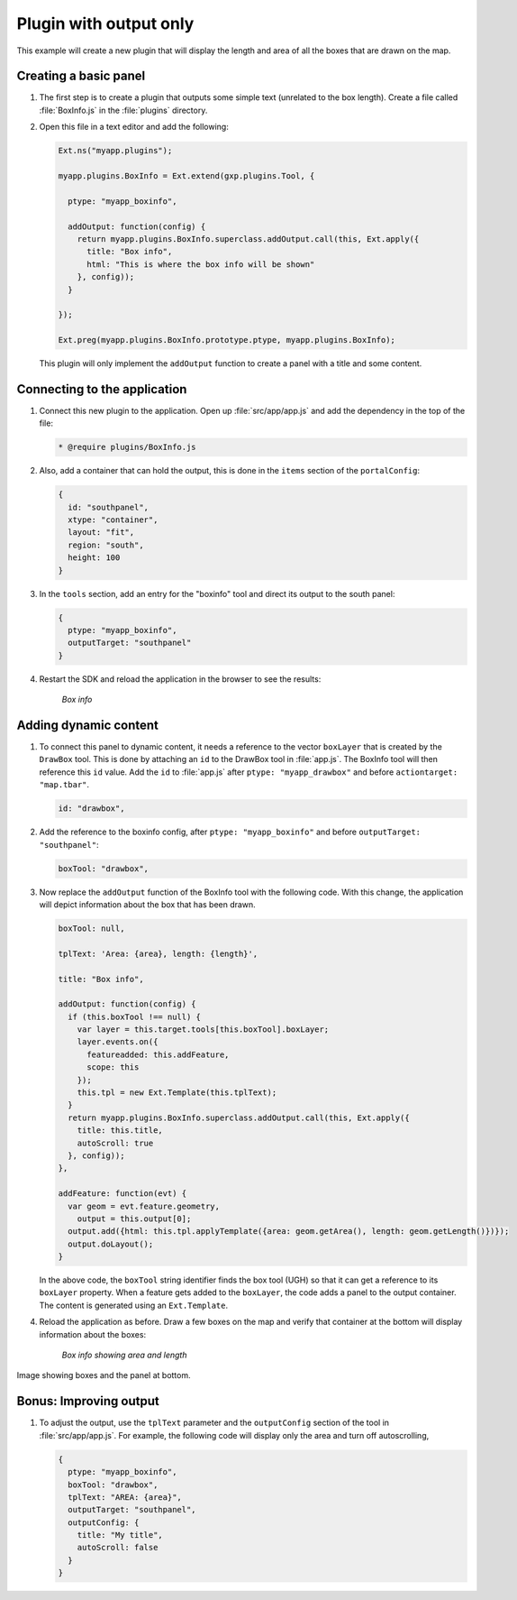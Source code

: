 .. _apps.plugincreate.output:

Plugin with output only
=======================

This example will create a new plugin that will display the length and area of all the boxes that are drawn on the map. 

.. todo:: Technically, doesn't this plugin have an output?

Creating a basic panel
----------------------

#. The first step is to create a plugin that outputs some simple text (unrelated to the box length). Create a file called :file:`BoxInfo.js` in the :file:`plugins` directory.

#. Open this file in a text editor and add the following:

   .. code-block:: javascript

      Ext.ns("myapp.plugins");

      myapp.plugins.BoxInfo = Ext.extend(gxp.plugins.Tool, {

        ptype: "myapp_boxinfo",

        addOutput: function(config) {
          return myapp.plugins.BoxInfo.superclass.addOutput.call(this, Ext.apply({
            title: "Box info",
            html: "This is where the box info will be shown"
          }, config));
        }

      });

      Ext.preg(myapp.plugins.BoxInfo.prototype.ptype, myapp.plugins.BoxInfo);

  This plugin will only implement the ``addOutput`` function to create a panel with a title and some content.

Connecting to the application
-----------------------------

#. Connect this new plugin to the application. Open up :file:`src/app/app.js` and add the dependency in the top of the file:

   .. code-block:: javascript

      * @require plugins/BoxInfo.js

#. Also, add a container that can hold the output, this is done in the ``items`` section of the ``portalConfig``:

   .. code-block:: javascript

      {
        id: "southpanel",
        xtype: "container",
        layout: "fit",
        region: "south",
        height: 100
      }

#. In the ``tools`` section, add an entry for the "boxinfo" tool and direct its output to the south panel:

   .. code-block:: javascript

      {
        ptype: "myapp_boxinfo",
        outputTarget: "southpanel"
      }

#. Restart the SDK and reload the application in the browser to see the results:

   .. figure:: img/output_boxinfo.png

      *Box info*


Adding dynamic content
----------------------

#. To connect this panel to dynamic content, it needs a reference to the vector ``boxLayer`` that is created by the ``DrawBox`` tool. This is done by attaching an ``id`` to the DrawBox tool in :file:`app.js`. The BoxInfo tool will then reference this ``id`` value. Add the ``id`` to :file:`app.js` after ``ptype: "myapp_drawbox"`` and before ``actiontarget: "map.tbar"``. 

   .. todo:: Unhappy with calling things "BoxInfo tool" etc. Camel case, monospace, tool versus plugin, what is this really referring to?

   .. code-block:: javascript

      id: "drawbox",

#. Add the reference to the boxinfo config, after ``ptype: "myapp_boxinfo"`` and before ``outputTarget: "southpanel"``:

   .. code-block:: javascript

      boxTool: "drawbox",

#. Now replace the ``addOutput`` function of the BoxInfo tool with the following code. With this change, the application will depict information about the box that has been drawn.

   .. code-block:: javascript

      boxTool: null,

      tplText: 'Area: {area}, length: {length}',

      title: "Box info",

      addOutput: function(config) {
        if (this.boxTool !== null) {
          var layer = this.target.tools[this.boxTool].boxLayer;
          layer.events.on({
            featureadded: this.addFeature,
            scope: this
          });
          this.tpl = new Ext.Template(this.tplText);
        }
        return myapp.plugins.BoxInfo.superclass.addOutput.call(this, Ext.apply({
          title: this.title,
          autoScroll: true
        }, config));
      },

      addFeature: function(evt) {
        var geom = evt.feature.geometry,
          output = this.output[0];
        output.add({html: this.tpl.applyTemplate({area: geom.getArea(), length: geom.getLength()})});        
        output.doLayout();
      }

   In the above code, the ``boxTool`` string identifier finds the box tool (UGH) so that it can get a reference to its ``boxLayer`` property. When a feature gets added to the ``boxLayer``, the code adds a panel to the output container. The content is generated using an ``Ext.Template``.

   .. todo:: Way too much happening all at the same time here. Can this be broken up into discrete steps?

#. Reload the application as before. Draw a few boxes on the map and verify that container at the bottom will display information about the boxes:

   .. figure:: img/output_boxinfo_arealength.png

      *Box info showing area and length*

Image showing boxes and the panel at bottom.

   .. todo:: Just length? Not length and width? Which dimension is "length"?

Bonus: Improving output
-----------------------

#. To adjust the output, use the ``tplText`` parameter and the ``outputConfig`` section of the tool in :file:`src/app/app.js`. For example, the following code will display only the area and turn off autoscrolling,

   .. code-block:: javascript

      {
        ptype: "myapp_boxinfo",
        boxTool: "drawbox",
        tplText: "AREA: {area}",
        outputTarget: "southpanel",
        outputConfig: {
          title: "My title",
          autoScroll: false
        }
      }

   .. todo:: img/output_boxinfo_alt.png

      *Box info showing alternate output*

   .. todo:: autoScroll: false? No length? "My title"? This isn't much improved.


